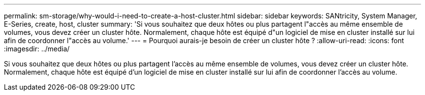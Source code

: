 ---
permalink: sm-storage/why-would-i-need-to-create-a-host-cluster.html 
sidebar: sidebar 
keywords: SANtricity, System Manager, E-Series, create, host, cluster 
summary: 'Si vous souhaitez que deux hôtes ou plus partagent l"accès au même ensemble de volumes, vous devez créer un cluster hôte. Normalement, chaque hôte est équipé d"un logiciel de mise en cluster installé sur lui afin de coordonner l"accès au volume.' 
---
= Pourquoi aurais-je besoin de créer un cluster hôte ?
:allow-uri-read: 
:icons: font
:imagesdir: ../media/


[role="lead"]
Si vous souhaitez que deux hôtes ou plus partagent l'accès au même ensemble de volumes, vous devez créer un cluster hôte. Normalement, chaque hôte est équipé d'un logiciel de mise en cluster installé sur lui afin de coordonner l'accès au volume.
